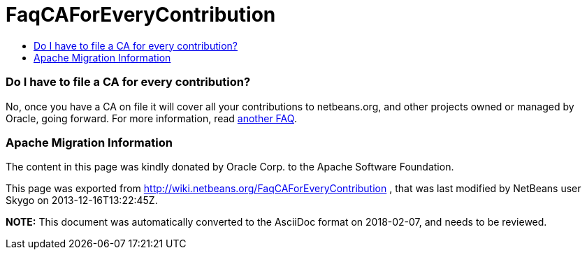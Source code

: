 // 
//     Licensed to the Apache Software Foundation (ASF) under one
//     or more contributor license agreements.  See the NOTICE file
//     distributed with this work for additional information
//     regarding copyright ownership.  The ASF licenses this file
//     to you under the Apache License, Version 2.0 (the
//     "License"); you may not use this file except in compliance
//     with the License.  You may obtain a copy of the License at
// 
//       http://www.apache.org/licenses/LICENSE-2.0
// 
//     Unless required by applicable law or agreed to in writing,
//     software distributed under the License is distributed on an
//     "AS IS" BASIS, WITHOUT WARRANTIES OR CONDITIONS OF ANY
//     KIND, either express or implied.  See the License for the
//     specific language governing permissions and limitations
//     under the License.
//

= FaqCAForEveryContribution
:jbake-type: wiki
:jbake-tags: wiki, devfaq, needsreview
:jbake-status: published
:keywords: Apache NetBeans wiki FaqCAForEveryContribution
:description: Apache NetBeans wiki FaqCAForEveryContribution
:toc: left
:toc-title:
:syntax: true

=== Do I have to file a CA for every contribution?

No, once you have a CA on file it will cover all your contributions to netbeans.org, and other projects owned or managed by Oracle, going forward. For more information, read link:FaqOtherSunCA.asciidoc[another FAQ].

=== Apache Migration Information

The content in this page was kindly donated by Oracle Corp. to the
Apache Software Foundation.

This page was exported from link:http://wiki.netbeans.org/FaqCAForEveryContribution[http://wiki.netbeans.org/FaqCAForEveryContribution] , 
that was last modified by NetBeans user Skygo 
on 2013-12-16T13:22:45Z.


*NOTE:* This document was automatically converted to the AsciiDoc format on 2018-02-07, and needs to be reviewed.
